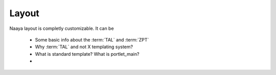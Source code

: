 Layout
======

Naaya layout is completly customizable. It can be

 * Some basic info about the :term:`TAL` and :term:`ZPT`
 * Why :term:`TAL` and not X templating system?
 * What is standard template? What is portlet_main?
 *
